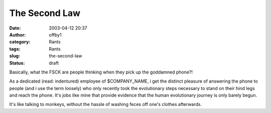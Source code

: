 The Second Law
##############
:date: 2003-04-12 20:37
:author: offby1
:category: Rants
:tags: Rants
:slug: the-second-law
:status: draft

Basically, what the FSCK are people thinking when they pick up the
goddamned phone?!

As a dedicated (read: indentured) employee of $COMPANY\_NAME, i get the
distinct pleasure of answering the phone to people (and i use the term
loosely) who only recently took the evolutionary steps necessary to
stand on their hind legs and reach the phone. It's jobs like mine that
provide evidence that the human evolutionary journey is only barely
begun.

It's like talking to monkeys, without the hassle of washing feces off
one's clothes afterwards.
